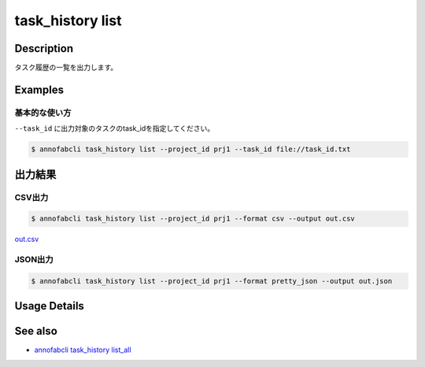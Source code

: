 =====================
task_history list
=====================

Description
=================================
タスク履歴の一覧を出力します。


Examples
=================================


基本的な使い方
--------------------------

``--task_id`` に出力対象のタスクのtask_idを指定してください。

.. code-block::

    $ annofabcli task_history list --project_id prj1 --task_id file://task_id.txt




出力結果
=================================

CSV出力
----------------------------------------------

.. code-block::

    $ annofabcli task_history list --project_id prj1 --format csv --output out.csv

`out.csv <https://github.com/kurusugawa-computer/annofab-cli/blob/main/docs/command_reference/task_history/list/out.csv>`_

JSON出力
----------------------------------------------

.. code-block::

    $ annofabcli task_history list --project_id prj1 --format pretty_json --output out.json



.. code-block::
    :caption: out.json

    {
        "task1": [
            {
            "project_id": "prj1",
            "task_id": "task1",
            "task_history_id": "12345678-abcd-1234-abcd-1234abcd5678",
            "started_datetime": "2020-12-09T02:17:42.257+09:00",
            "ended_datetime": null,
            "accumulated_labor_time_milliseconds": "PT0S",
            "phase": "annotation",
            "phase_stage": 1,
            "account_id": null,
            "user_id": null,
            "username": null,
            "worktime_hour": 0.0
            },
            ...
        ],
        "task2": [
            {
            "project_id": "prj1",
            "task_id": "task2",
            "task_history_id": "22345678-abcd-1234-abcd-1234abcd5678",
            "started_datetime": "2020-12-09T02:17:42.257+09:00",
            "ended_datetime": null,
            "accumulated_labor_time_milliseconds": "PT0S",
            "phase": "annotation",
            "phase_stage": 1,
            "account_id": null,
            "user_id": null,
            "username": null,
            "worktime_hour": 0.0
            },
            ...
        ],
    }

Usage Details
=================================

.. argparse::
   :ref: annofabcli.task_history.list_task_history.add_parser
   :prog: annofabcli task_history list
   :nosubcommands:
   :nodefaultconst:

See also
=================================
* `annofabcli task_history list_all <../task_history/list_all.html>`_

